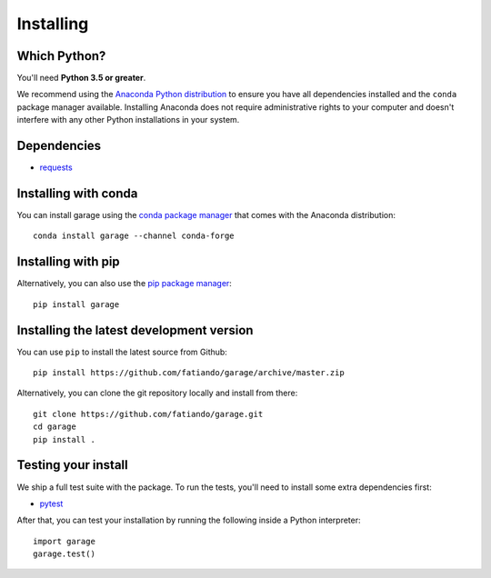 .. _install:

Installing
==========

Which Python?
-------------

You'll need **Python 3.5 or greater**.

We recommend using the
`Anaconda Python distribution <https://www.anaconda.com/download>`__
to ensure you have all dependencies installed and the ``conda`` package manager
available.
Installing Anaconda does not require administrative rights to your computer and
doesn't interfere with any other Python installations in your system.


Dependencies
------------

* `requests <http://docs.python-requests.org/>`__


Installing with conda
---------------------

You can install garage using the `conda package manager <https://conda.io/>`__ that
comes with the Anaconda distribution::

    conda install garage --channel conda-forge


Installing with pip
-------------------

Alternatively, you can also use the `pip package manager
<https://pypi.org/project/pip/>`__::

    pip install garage


Installing the latest development version
-----------------------------------------

You can use ``pip`` to install the latest source from Github::

    pip install https://github.com/fatiando/garage/archive/master.zip

Alternatively, you can clone the git repository locally and install from there::

    git clone https://github.com/fatiando/garage.git
    cd garage
    pip install .


Testing your install
--------------------

We ship a full test suite with the package.
To run the tests, you'll need to install some extra dependencies first:

* `pytest <https://docs.pytest.org/>`__

After that, you can test your installation by running the following inside a Python
interpreter::

    import garage
    garage.test()
